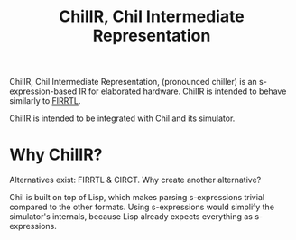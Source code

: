 #+TITLE: ChilIR, Chil Intermediate Representation

ChilIR, Chil Intermediate Representation, (pronounced chiller) is an s-expression-based IR for elaborated hardware.
ChilIR is intended to behave similarly to [[https://github.com/chipsalliance/firrtl][FIRRTL]].

ChilIR is intended to be integrated with Chil and its simulator.

* Why ChilIR?
Alternatives exist: FIRRTL & CIRCT.
Why create another alternative?

Chil is built on top of Lisp, which makes parsing s-expressions trivial compared to the other formats.
Using s-expressions would simplify the simulator's internals, because Lisp already expects everything as s-expressions.
